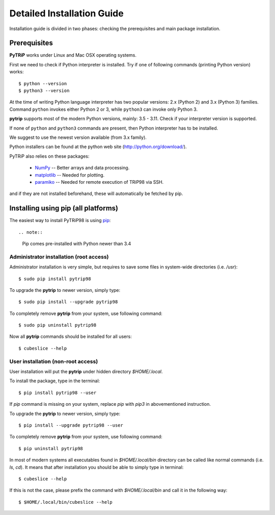 .. highlight:: shell

Detailed Installation Guide
===========================
Installation guide is divided in two phases: checking the prerequisites and main package installation.


Prerequisites
-------------

**PyTRiP** works under Linux and Mac OSX operating systems.

First we need to check if Python interpreter is installed.
Try if one of following commands (printing Python version) works::

    $ python --version
    $ python3 --version

At the time of writing Python language interpreter has two popular versions: 2.x (Python 2) and 3.x (Python 3) families.
Command ``python`` invokes either Python 2 or 3, while ``python3`` can invoke only Python 3.

**pytrip** supports most of the modern Python versions, mainly: 3.5 - 3.11.
Check if your interpreter version is supported.

If none of ``python`` and ``python3`` commands are present, then Python interpreter has to be installed.

We suggest to use the newest version available (from 3.x family).


Python installers can be found at the python web site
(http://python.org/download/).

PyTRiP also relies on these packages:

  * `NumPy <http://www.numpy.org/>`_ -- Better arrays and data processing.
  * `matplotlib <http://matplotlib.org/>`_ -- Needed for plotting.
  * `paramiko <http://www.paramiko.org/>`_ -- Needed for remote execution of TRiP98 via SSH.

and if they are not installed beforehand, these will automatically be fetched by pip.

Installing using pip (all platforms)
------------------------------------

The easiest way to install PyTRiP98 is using `pip <https://pypi.python.org/pypi/pip>`_::

.. note::
    Pip comes pre-installed with Python newer than 3.4


Administrator installation (root access)
~~~~~~~~~~~~~~~~~~~~~~~~~~~~~~~~~~~~~~~~

Administrator installation is very simple, but requires to save some files in system-wide directories (i.e. `/usr`)::

    $ sudo pip install pytrip98

To upgrade the **pytrip** to newer version, simply type::

    $ sudo pip install --upgrade pytrip98

To completely remove **pytrip** from your system, use following command::

    $ sudo pip uninstall pytrip98

Now all **pytrip** commands should be installed for all users::

    $ cubeslice --help


User installation (non-root access)
~~~~~~~~~~~~~~~~~~~~~~~~~~~~~~~~~~~

User installation will put the **pytrip** under hidden directory `$HOME/.local`.

To install the package, type in the terminal::

    $ pip install pytrip98 --user

If `pip` command is missing on your system, replace `pip` with `pip3` in abovementioned instruction.

To upgrade the **pytrip** to newer version, simply type::

    $ pip install --upgrade pytrip98 --user

To completely remove **pytrip** from your system, use following command::

    $ pip uninstall pytrip98

In most of modern systems all executables found in `$HOME/.local/bin` directory can be called
like normal commands (i.e. `ls`, `cd`). It means that after installation you should be able
to simply type in terminal::

    $ cubeslice --help

If this is not the case, please prefix the command with `$HOME/.local/bin` and call it in the following way::

    $ $HOME/.local/bin/cubeslice --help

